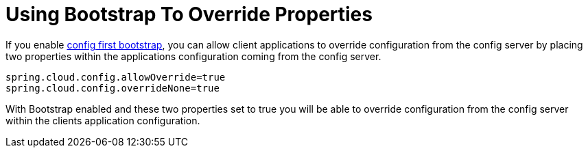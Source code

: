 [[using-bootstrap-to-override-properties]]
= Using Bootstrap To Override Properties

If you enable xref:spring-cloud-config/client.adoc#config-first-bootstrap[config first bootstrap], you can allow client applications to override configuration from the config server by placing two properties within
the applications configuration coming from the config server.

[source,properties]
----
spring.cloud.config.allowOverride=true
spring.cloud.config.overrideNone=true
----

With Bootstrap enabled and these two properties set to true you will be able to override configuration from the config server
within the clients application configuration.


